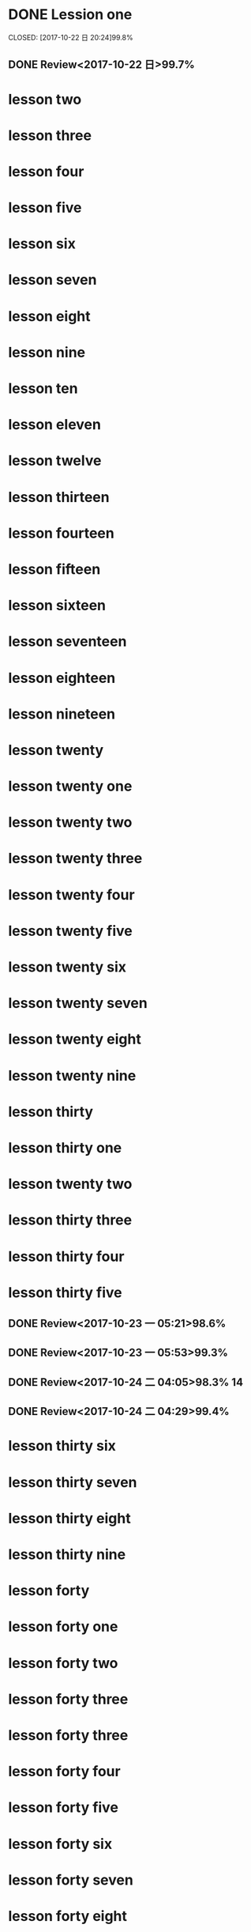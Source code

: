 * DONE Lession one
   CLOSED: [2017-10-22 日 20:24]99.8%
   :LOGBOOK:
   - State "DONE"       from "STARTED"    [2017-10-22 日 20:24]
   - State "STARTED"    from "DONE"       [2017-10-22 日 20:22]
   CLOCK: [2017-10-22 日 20:22]--[2017-10-22 日 20:24] =>  0:02
99.8%
   - State "DONE"       from "STARTED"    [2017-10-22 日 20:20]
   CLOCK: [2017-10-22 日 20:06]--[2017-10-22 日 20:20] =>  0:14
99.7%
   :END:
** DONE Review<2017-10-22 日>99.7%
   CLOSED: [2017-10-22 日 20:34]
   :LOGBOOK:
   - State "DONE"       from "STARTED"    [2017-10-22 日 20:34]
   CLOCK: [2017-10-22 日 20:33]--[2017-10-22 日 20:34] =>  0:01
   :END:
* lesson two
* lesson three
* lesson four
* lesson five
* lesson six
* lesson seven
* lesson eight
* lesson nine
* lesson ten
* lesson eleven
* lesson twelve
* lesson thirteen
* lesson fourteen
* lesson fifteen
* lesson sixteen
* lesson seventeen
* lesson eighteen
* lesson nineteen
* lesson twenty
* lesson twenty one
* lesson twenty two
* lesson twenty three
* lesson twenty four
* lesson twenty five
* lesson twenty six
* lesson twenty seven
* lesson twenty eight
* lesson twenty nine
* lesson thirty
* lesson thirty one
* lesson twenty two
* lesson thirty three
* lesson thirty four
* lesson thirty five
** DONE Review<2017-10-23 一 05:21>98.6%
CLOSED: [2017-10-23 一 05:52]
:LOGBOOK:
- State "DONE"       from "STARTED"    [2017-10-23 一 05:52]
CLOCK: [2017-10-23 一 05:21]--[2017-10-23 一 05:52] =>  0:31
:END:
** DONE Review<2017-10-23 一 05:53>99.3%
CLOSED: [2017-10-23 一 06:25]
:LOGBOOK:
- State "DONE"       from "STARTED"    [2017-10-23 一 06:25]
CLOCK: [2017-10-23 一 05:53]--[2017-10-23 一 06:25] =>  0:32
:END:
** DONE Review<2017-10-24 二 04:05>98.3% 14
   CLOSED: [2017-10-24 二 04:28]
   :LOGBOOK:
   - State "DONE"       from "STARTED"    [2017-10-24 二 04:28]
   CLOCK: [2017-10-24 二 04:05]--[2017-10-24 二 04:28] =>  0:23
   :END:
** DONE Review<2017-10-24 二 04:29>99.4%
   CLOSED: [2017-10-24 二 04:50]
   :LOGBOOK:
   - State "DONE"       from "STARTED"    [2017-10-24 二 04:50]
   CLOCK: [2017-10-24 二 04:28]--[2017-10-24 二 04:50] =>  0:22
   :END:
* lesson thirty six
* lesson thirty seven
* lesson thirty eight
* lesson thirty nine
* lesson forty
* lesson forty one
* lesson forty two
* lesson forty three
* lesson forty three
* lesson forty four
* lesson forty five
* lesson forty six
* lesson forty seven
* lesson forty eight
* lesson forty nine
 * lesson fifty
* eating
** TODO [#B]breakfast
SCHEDULED: <2017-10-25 三 07:00 +1d> DEADLINE: <2017-10-25 三 07:40 +1d>
   :PROPERTIES:
   :LAST_REPEAT: [2017-10-24 二 07:32]
   :END:
   :LOGBOOK:
   - State "DONE"       from "STARTED"    [2017-10-24 二 07:32]
   CLOCK: [2017-10-24 二 06:47]--[2017-10-24 二 07:32] =>  0:45
   - State "DONE"       from "STARTED"    [2017-10-23 一 07:54]
   CLOCK: [2017-10-23 一 06:57]--[2017-10-23 一 07:54] =>  0:57
   :END:
** TODO [#B]lunch
SCHEDULED: <2017-10-25 三 11:40 +1d> DEADLINE: <2017-10-25 三 13:40>
   :PROPERTIES:
   :LAST_REPEAT: [2017-10-24 二 14:07]
   :END:
   :LOGBOOK:
   - State "DONE"       from "STARTED"    [2017-10-24 二 14:07]
   CLOCK: [2017-10-24 二 11:38]--[2017-10-24 二 14:07] =>  2:29
   - State "DONE"       from "STARTED"    [2017-10-23 一 14:01]
   CLOCK: [2017-10-23 一 11:40]--[2017-10-23 一 14:01] =>  2:21
   :END:
** TODO [#B] dinner
   DEADLINE: <2017-10-25 三 18:40 +1d> SCHEDULED: <2017-10-25 三 17:40 +1d>
   :PROPERTIES:
   :LAST_REPEAT: [2017-10-24 二 19:26]
   :END:
   :LOGBOOK:
   - State "DONE"       from "STARTED"    [2017-10-24 二 19:26]
   CLOCK: [2017-10-24 二 17:40]--[2017-10-24 二 19:26] =>  1:46
   - State "DONE"       from "STARTED"    [2017-10-23 一 21:30]
   CLOCK: [2017-10-23 一 16:54]--[2017-10-23 一 21:30] =>  4:36
   :END:
* STARTED sleep [#A]
  DEADLINE: <2017-10-25 三 05:00 +1d> SCHEDULED: <2017-10-24 二 22:00 +1d>
  :PROPERTIES:
  :LAST_REPEAT: [2017-10-24 二 11:36]
  :END:
  :LOGBOOK:
  CLOCK: [2017-10-24 二 21:31]
  - State "DONE"       from "STARTED"    [2017-10-24 二 11:36]
  - State "DONE"       from "STARTED"    [2017-10-24 二 04:00]
  CLOCK: [2017-10-23 一 21:31]--[2017-10-24 二 04:00] =>  6:29
  - State "DONE"       from "STARTED"    [2017-10-23 一 05:18]
  CLOCK: [2017-10-22 日 21:06]--[2017-10-23 一 05:18] =>  8:12
  :END:
* TODO [#g] clean office
  DEADLINE: <2017-10-25 三 07:50 +1d> SCHEDULED: <2017-10-25 三 08:20 +1d>
  :PROPERTIES:
  :LAST_REPEAT: [2017-10-24 二 07:54]
  :END:
  :LOGBOOK:
  - State "DONE"       from "STARTED"    [2017-10-24 二 07:54]
  CLOCK: [2017-10-24 二 07:33]--[2017-10-24 二 07:54] =>  0:21
  - State "DONE"       from "STARTED"    [2017-10-23 一 08:15]
  CLOCK: [2017-10-23 一 07:56]--[2017-10-23 一 08:15] =>  0:19
  :END:
* TODO [#B] handwriting
  SCHEDULED: <2017-10-25 三 06:30 +1d> DEADLINE: <2017-10-25 三 07:00 +1d>
  :PROPERTIES:
  :LAST_REPEAT: [2017-10-24 二 05:52]
  :END:
  :LOGBOOK:
  - State "DONE"       from "STARTED"    [2017-10-24 二 05:52]
  CLOCK: [2017-10-24 二 05:26]--[2017-10-24 二 05:52] =>  0:26
  - State "DONE"       from "STARTED"    [2017-10-23 一 06:52]
  CLOCK: [2017-10-23 一 06:25]--[2017-10-23 一 06:52] =>  0:27
  :END:
* TODO [#B] browse news and free learn
  DEADLINE: <2017-10-25 三 08:30 +1d> SCHEDULED: <2017-10-25 三 08:20 +1d>
  :PROPERTIES:
  :LAST_REPEAT: [2017-10-24 二 21:18]
  :END:
  :LOGBOOK:
  - State "DONE"       from "STARTED"    [2017-10-24 二 21:18]
  CLOCK: [2017-10-24 二 20:05]--[2017-10-24 二 21:18] =>  1:13
  - State "DONE"       from "STARTED"    [2017-10-24 二 17:40]
  CLOCK: [2017-10-24 二 17:15]--[2017-10-24 二 17:40] =>  0:25
  - State "DONE"       from "STARTED"    [2017-10-24 二 11:37]
  CLOCK: [2017-10-24 二 10:05]--[2017-10-24 二 11:37] =>  1:32
  - State "DONE"       from "STARTED"    [2017-10-24 二 05:26]
  CLOCK: [2017-10-24 二 04:54]--[2017-10-24 二 05:26] =>  0:32
  - State "DONE"       from "STARTED"    [2017-10-23 一 06:56]
  CLOCK: [2017-10-23 一 06:53]--[2017-10-23 一 06:56] =>  0:03
  :END:
* TODO [#B] learn lisp
  DEADLINE: <2017-10-25 三 09:30 +1d> SCHEDULED: <2017-10-25 三 08:30 +1d>
  :PROPERTIES:
  :LAST_REPEAT: [2017-10-24 二 08:34]
  :END:
  :LOGBOOK:
  - State "DONE"       from "STARTED"    [2017-10-24 二 08:34]
  - State "DONE"       from "STARTED"    [2017-10-23 一 10:29]
  CLOCK: [2017-10-23 一 08:15]--[2017-10-23 一 10:29] =>  2:14
  :END:
高龙寅、王院长来玩8：30至10：30两个小时。
* TODO [#B] check teaching
  DEADLINE: <2017-10-25 三 10:00 +1d> SCHEDULED: <2017-10-25 三 09:30 +1d>
  :PROPERTIES:
  :LAST_REPEAT: [2017-10-24 二 10:06]
  :END:
  :LOGBOOK:
  - State "DONE"       from "STARTED"    [2017-10-24 二 10:06]
  CLOCK: [2017-10-24 二 08:35]--[2017-10-24 二 10:06] =>  1:31
  16级学生不学者众，玩手机者众。与教师交流一个小时
  - State "DONE"       from "STARTED"    [2017-10-23 一 11:34]
  CLOCK: [2017-10-23 一 10:50]--[2017-10-23 一 11:34] =>  0:44
  CLOCK: [2017-10-23 一 10:31]--[2017-10-23 一 10:47] =>  0:16
  :END:
* TODO [#B] practice
  DEADLINE: <2017-10-26 四 13:40 +1d> SCHEDULED: <2017-10-26 四 17:00 +1d>
  :PROPERTIES:
  :LAST_REPEAT: [2017-10-24 二 17:14]
  :END:
  :LOGBOOK:
  - State "DONE"       from "STARTED"    [2017-10-24 二 17:14]
  CLOCK: [2017-10-24 二 14:26]--[2017-10-24 二 14:40] =>  0:14
  - State "DONE"       from "STARTED"    [2017-10-24 二 14:23]
  :END:
* TODO [#A] give a lecture
  DEADLINE: <2017-10-30 一 13:40 +1w> SCHEDULED: <2017-10-30 一 17:00 +1w>
  :PROPERTIES:
  :LAST_REPEAT: [2017-10-23 一 16:52]
  :END:
  :LOGBOOK:
  - State "DONE"       from "STARTED"    [2017-10-23 一 16:52]
  CLOCK: [2017-10-23 一 13:40]--[2017-10-23 一 16:52] =>  3:12
  :END:
* DONE [#B] review
  CLOSED: [2017-10-24 二 14:09] DEADLINE: <2017-10-24 二 17:30 > SCHEDULED: <2017-10-24 二 13:40 >
  :LOGBOOK:
  - State "DONE"       from "STARTED"    [2017-10-24 二 14:09]
  :END:
* TODO [#B] training
  DEADLINE: <2017-10-25 三 20:00 +1d> SCHEDULED: <2017-10-25 三 19:00 +1d>
  :PROPERTIES:
  :LAST_REPEAT: [2017-10-24 二 19:26]
  :END:
  :LOGBOOK:
  - State "DONE"       from "STARTED"    [2017-10-24 二 19:26]
  - State "DONE"       from "STARTED"    [2017-10-23 一 21:31]
  :END:
* TODO [#B] free learn
  DEADLINE: <2017-10-25 三 21:40 +1d> SCHEDULED: <2017-10-25 三 20:00 +1d>
  :PROPERTIES:
  :LAST_REPEAT: [2017-10-24 二 20:02]
  :END:
  :LOGBOOK:
  - State "DONE"       from "STARTED"    [2017-10-24 二 20:02]
  CLOCK: [2017-10-24 二 19:26]--[2017-10-24 二 19:27] =>  0:01
  - State "DONE"       from "STARTED"    [2017-10-23 一 21:31]
  :END:
* meeting
